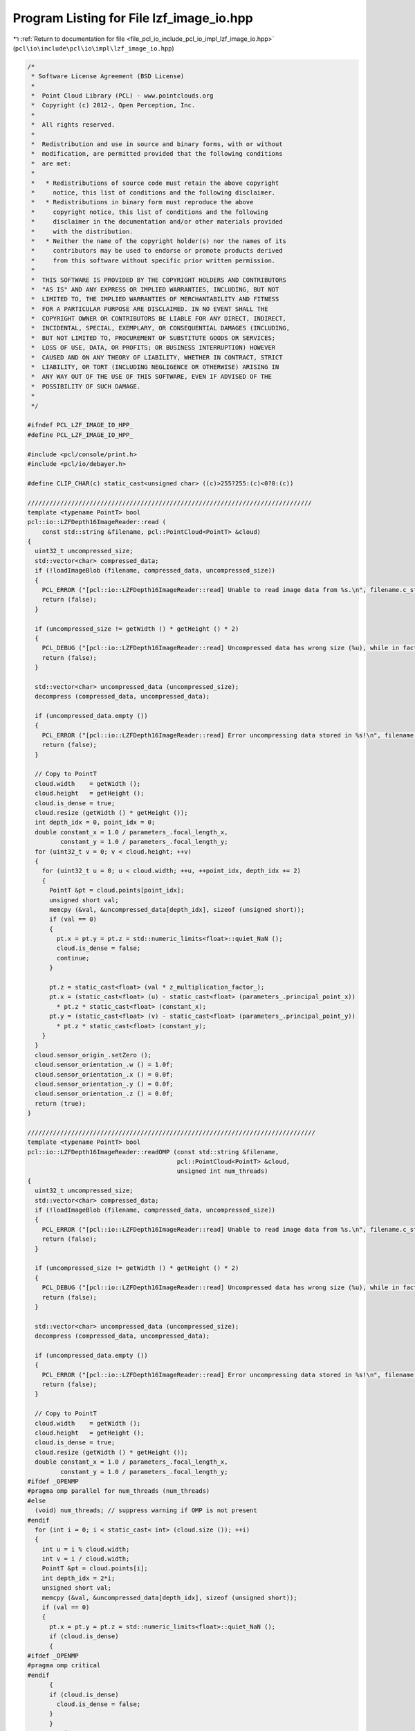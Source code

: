 
.. _program_listing_file_pcl_io_include_pcl_io_impl_lzf_image_io.hpp:

Program Listing for File lzf_image_io.hpp
=========================================

|exhale_lsh| :ref:`Return to documentation for file <file_pcl_io_include_pcl_io_impl_lzf_image_io.hpp>` (``pcl\io\include\pcl\io\impl\lzf_image_io.hpp``)

.. |exhale_lsh| unicode:: U+021B0 .. UPWARDS ARROW WITH TIP LEFTWARDS

.. code-block:: cpp

   /*
    * Software License Agreement (BSD License)
    *
    *  Point Cloud Library (PCL) - www.pointclouds.org
    *  Copyright (c) 2012-, Open Perception, Inc.
    *
    *  All rights reserved.
    *
    *  Redistribution and use in source and binary forms, with or without
    *  modification, are permitted provided that the following conditions
    *  are met:
    *
    *   * Redistributions of source code must retain the above copyright
    *     notice, this list of conditions and the following disclaimer.
    *   * Redistributions in binary form must reproduce the above
    *     copyright notice, this list of conditions and the following
    *     disclaimer in the documentation and/or other materials provided
    *     with the distribution.
    *   * Neither the name of the copyright holder(s) nor the names of its
    *     contributors may be used to endorse or promote products derived
    *     from this software without specific prior written permission.
    *
    *  THIS SOFTWARE IS PROVIDED BY THE COPYRIGHT HOLDERS AND CONTRIBUTORS
    *  "AS IS" AND ANY EXPRESS OR IMPLIED WARRANTIES, INCLUDING, BUT NOT
    *  LIMITED TO, THE IMPLIED WARRANTIES OF MERCHANTABILITY AND FITNESS
    *  FOR A PARTICULAR PURPOSE ARE DISCLAIMED. IN NO EVENT SHALL THE
    *  COPYRIGHT OWNER OR CONTRIBUTORS BE LIABLE FOR ANY DIRECT, INDIRECT,
    *  INCIDENTAL, SPECIAL, EXEMPLARY, OR CONSEQUENTIAL DAMAGES (INCLUDING,
    *  BUT NOT LIMITED TO, PROCUREMENT OF SUBSTITUTE GOODS OR SERVICES;
    *  LOSS OF USE, DATA, OR PROFITS; OR BUSINESS INTERRUPTION) HOWEVER
    *  CAUSED AND ON ANY THEORY OF LIABILITY, WHETHER IN CONTRACT, STRICT
    *  LIABILITY, OR TORT (INCLUDING NEGLIGENCE OR OTHERWISE) ARISING IN
    *  ANY WAY OUT OF THE USE OF THIS SOFTWARE, EVEN IF ADVISED OF THE
    *  POSSIBILITY OF SUCH DAMAGE.
    *
    */
   
   #ifndef PCL_LZF_IMAGE_IO_HPP_
   #define PCL_LZF_IMAGE_IO_HPP_
   
   #include <pcl/console/print.h>
   #include <pcl/io/debayer.h>
   
   #define CLIP_CHAR(c) static_cast<unsigned char> ((c)>255?255:(c)<0?0:(c))
   
   //////////////////////////////////////////////////////////////////////////////
   template <typename PointT> bool
   pcl::io::LZFDepth16ImageReader::read (
       const std::string &filename, pcl::PointCloud<PointT> &cloud)
   {
     uint32_t uncompressed_size;
     std::vector<char> compressed_data;
     if (!loadImageBlob (filename, compressed_data, uncompressed_size))
     {
       PCL_ERROR ("[pcl::io::LZFDepth16ImageReader::read] Unable to read image data from %s.\n", filename.c_str ());
       return (false);
     }
   
     if (uncompressed_size != getWidth () * getHeight () * 2)
     {
       PCL_DEBUG ("[pcl::io::LZFDepth16ImageReader::read] Uncompressed data has wrong size (%u), while in fact it should be %u bytes. \n[pcl::io::LZFDepth16ImageReader::read] Are you sure %s is a 16-bit depth PCLZF file? Identifier says: %s\n", uncompressed_size, getWidth () * getHeight () * 2, filename.c_str (), getImageType ().c_str ());
       return (false);
     }
   
     std::vector<char> uncompressed_data (uncompressed_size);
     decompress (compressed_data, uncompressed_data);
   
     if (uncompressed_data.empty ())
     {
       PCL_ERROR ("[pcl::io::LZFDepth16ImageReader::read] Error uncompressing data stored in %s!\n", filename.c_str ());
       return (false);
     }
   
     // Copy to PointT
     cloud.width    = getWidth ();
     cloud.height   = getHeight ();
     cloud.is_dense = true;
     cloud.resize (getWidth () * getHeight ());
     int depth_idx = 0, point_idx = 0;
     double constant_x = 1.0 / parameters_.focal_length_x,
            constant_y = 1.0 / parameters_.focal_length_y;
     for (uint32_t v = 0; v < cloud.height; ++v)
     {
       for (uint32_t u = 0; u < cloud.width; ++u, ++point_idx, depth_idx += 2)
       {
         PointT &pt = cloud.points[point_idx];
         unsigned short val;
         memcpy (&val, &uncompressed_data[depth_idx], sizeof (unsigned short));
         if (val == 0)
         {
           pt.x = pt.y = pt.z = std::numeric_limits<float>::quiet_NaN ();
           cloud.is_dense = false;
           continue;
         }
   
         pt.z = static_cast<float> (val * z_multiplication_factor_);
         pt.x = (static_cast<float> (u) - static_cast<float> (parameters_.principal_point_x)) 
           * pt.z * static_cast<float> (constant_x);
         pt.y = (static_cast<float> (v) - static_cast<float> (parameters_.principal_point_y)) 
           * pt.z * static_cast<float> (constant_y);
       }
     }
     cloud.sensor_origin_.setZero ();
     cloud.sensor_orientation_.w () = 1.0f;
     cloud.sensor_orientation_.x () = 0.0f;
     cloud.sensor_orientation_.y () = 0.0f;
     cloud.sensor_orientation_.z () = 0.0f;
     return (true);
   }
           
   ///////////////////////////////////////////////////////////////////////////////
   template <typename PointT> bool
   pcl::io::LZFDepth16ImageReader::readOMP (const std::string &filename, 
                                            pcl::PointCloud<PointT> &cloud, 
                                            unsigned int num_threads)
   {
     uint32_t uncompressed_size;
     std::vector<char> compressed_data;
     if (!loadImageBlob (filename, compressed_data, uncompressed_size))
     {
       PCL_ERROR ("[pcl::io::LZFDepth16ImageReader::read] Unable to read image data from %s.\n", filename.c_str ());
       return (false);
     }
   
     if (uncompressed_size != getWidth () * getHeight () * 2)
     {
       PCL_DEBUG ("[pcl::io::LZFDepth16ImageReader::read] Uncompressed data has wrong size (%u), while in fact it should be %u bytes. \n[pcl::io::LZFDepth16ImageReader::read] Are you sure %s is a 16-bit depth PCLZF file? Identifier says: %s\n", uncompressed_size, getWidth () * getHeight () * 2, filename.c_str (), getImageType ().c_str ());
       return (false);
     }
   
     std::vector<char> uncompressed_data (uncompressed_size);
     decompress (compressed_data, uncompressed_data);
   
     if (uncompressed_data.empty ())
     {
       PCL_ERROR ("[pcl::io::LZFDepth16ImageReader::read] Error uncompressing data stored in %s!\n", filename.c_str ());
       return (false);
     }
   
     // Copy to PointT
     cloud.width    = getWidth ();
     cloud.height   = getHeight ();
     cloud.is_dense = true;
     cloud.resize (getWidth () * getHeight ());
     double constant_x = 1.0 / parameters_.focal_length_x,
            constant_y = 1.0 / parameters_.focal_length_y;
   #ifdef _OPENMP
   #pragma omp parallel for num_threads (num_threads)
   #else
     (void) num_threads; // suppress warning if OMP is not present
   #endif
     for (int i = 0; i < static_cast< int> (cloud.size ()); ++i)
     {
       int u = i % cloud.width;
       int v = i / cloud.width;
       PointT &pt = cloud.points[i];
       int depth_idx = 2*i;
       unsigned short val;
       memcpy (&val, &uncompressed_data[depth_idx], sizeof (unsigned short));
       if (val == 0)
       {
         pt.x = pt.y = pt.z = std::numeric_limits<float>::quiet_NaN ();
         if (cloud.is_dense)
         {
   #ifdef _OPENMP
   #pragma omp critical
   #endif
         {
         if (cloud.is_dense)
           cloud.is_dense = false;
         }
         }
         continue;
       }
   
       pt.z = static_cast<float> (val * z_multiplication_factor_);
       pt.x = (static_cast<float> (u) - static_cast<float> (parameters_.principal_point_x)) 
         * pt.z * static_cast<float> (constant_x);
       pt.y = (static_cast<float> (v) - static_cast<float> (parameters_.principal_point_y)) 
         * pt.z * static_cast<float> (constant_y);
       
     }
     cloud.sensor_origin_.setZero ();
     cloud.sensor_orientation_.w () = 1.0f;
     cloud.sensor_orientation_.x () = 0.0f;
     cloud.sensor_orientation_.y () = 0.0f;
     cloud.sensor_orientation_.z () = 0.0f;
     return (true);
   
   }
   
   //////////////////////////////////////////////////////////////////////////////
   template <typename PointT> bool
   pcl::io::LZFRGB24ImageReader::read (
       const std::string &filename, pcl::PointCloud<PointT> &cloud)
   {
     uint32_t uncompressed_size;
     std::vector<char> compressed_data;
     if (!loadImageBlob (filename, compressed_data, uncompressed_size))
     {
       PCL_ERROR ("[pcl::io::LZFRGB24ImageReader::read] Unable to read image data from %s.\n", filename.c_str ());
       return (false);
     }
   
     if (uncompressed_size != getWidth () * getHeight () * 3)
     {
       PCL_DEBUG ("[pcl::io::LZFRGB24ImageReader::read] Uncompressed data has wrong size (%u), while in fact it should be %u bytes. \n[pcl::io::LZFRGB24ImageReader::read] Are you sure %s is a 24-bit RGB PCLZF file? Identifier says: %s\n", uncompressed_size, getWidth () * getHeight () * 3, filename.c_str (), getImageType ().c_str ());
       return (false);
     }
   
     std::vector<char> uncompressed_data (uncompressed_size);
     decompress (compressed_data, uncompressed_data);
   
     if (uncompressed_data.empty ())
     {
       PCL_ERROR ("[pcl::io::LZFRGB24ImageReader::read] Error uncompressing data stored in %s!\n", filename.c_str ());
       return (false);
     }
   
     // Copy to PointT
     cloud.width  = getWidth ();
     cloud.height = getHeight ();
     cloud.resize (getWidth () * getHeight ());
   
     int rgb_idx = 0;
     unsigned char *color_r = reinterpret_cast<unsigned char*> (&uncompressed_data[0]);
     unsigned char *color_g = reinterpret_cast<unsigned char*> (&uncompressed_data[getWidth () * getHeight ()]);
     unsigned char *color_b = reinterpret_cast<unsigned char*> (&uncompressed_data[2 * getWidth () * getHeight ()]);
   
     for (size_t i = 0; i < cloud.size (); ++i, ++rgb_idx)
     {
       PointT &pt = cloud.points[i];
   
       pt.b = color_b[rgb_idx];
       pt.g = color_g[rgb_idx];
       pt.r = color_r[rgb_idx];
     }
     return (true);
   }
   
   //////////////////////////////////////////////////////////////////////////////
   template <typename PointT> bool
   pcl::io::LZFRGB24ImageReader::readOMP (
       const std::string &filename, pcl::PointCloud<PointT> &cloud, unsigned int num_threads)
   {
     uint32_t uncompressed_size;
     std::vector<char> compressed_data;
     if (!loadImageBlob (filename, compressed_data, uncompressed_size))
     {
       PCL_ERROR ("[pcl::io::LZFRGB24ImageReader::read] Unable to read image data from %s.\n", filename.c_str ());
       return (false);
     }
   
     if (uncompressed_size != getWidth () * getHeight () * 3)
     {
       PCL_DEBUG ("[pcl::io::LZFRGB24ImageReader::read] Uncompressed data has wrong size (%u), while in fact it should be %u bytes. \n[pcl::io::LZFRGB24ImageReader::read] Are you sure %s is a 24-bit RGB PCLZF file? Identifier says: %s\n", uncompressed_size, getWidth () * getHeight () * 3, filename.c_str (), getImageType ().c_str ());
       return (false);
     }
   
     std::vector<char> uncompressed_data (uncompressed_size);
     decompress (compressed_data, uncompressed_data);
   
     if (uncompressed_data.empty ())
     {
       PCL_ERROR ("[pcl::io::LZFRGB24ImageReader::read] Error uncompressing data stored in %s!\n", filename.c_str ());
       return (false);
     }
   
     // Copy to PointT
     cloud.width  = getWidth ();
     cloud.height = getHeight ();
     cloud.resize (getWidth () * getHeight ());
   
     unsigned char *color_r = reinterpret_cast<unsigned char*> (&uncompressed_data[0]);
     unsigned char *color_g = reinterpret_cast<unsigned char*> (&uncompressed_data[getWidth () * getHeight ()]);
     unsigned char *color_b = reinterpret_cast<unsigned char*> (&uncompressed_data[2 * getWidth () * getHeight ()]);
   
   #ifdef _OPENMP
   #pragma omp parallel for num_threads (num_threads)
   #else
     (void) num_threads; // suppress warning if OMP is not present
   #endif//_OPENMP
     for (long int i = 0; i < cloud.size (); ++i)
     {
       PointT &pt = cloud.points[i];
   
       pt.b = color_b[i];
       pt.g = color_g[i];
       pt.r = color_r[i];
     }
     return (true);
   }
   
   //////////////////////////////////////////////////////////////////////////////
   template <typename PointT> bool
   pcl::io::LZFYUV422ImageReader::read (
       const std::string &filename, pcl::PointCloud<PointT> &cloud)
   {
     uint32_t uncompressed_size;
     std::vector<char> compressed_data;
     if (!loadImageBlob (filename, compressed_data, uncompressed_size))
     {
       PCL_ERROR ("[pcl::io::LZFYUV422ImageReader::read] Unable to read image data from %s.\n", filename.c_str ());
       return (false);
     }
   
     if (uncompressed_size != getWidth () * getHeight () * 2)
     {
       PCL_DEBUG ("[pcl::io::LZFYUV422ImageReader::read] Uncompressed data has wrong size (%u), while in fact it should be %u bytes. \n[pcl::io::LZFYUV422ImageReader::read] Are you sure %s is a 16-bit YUV422 PCLZF file? Identifier says: %s\n", uncompressed_size, getWidth () * getHeight (), filename.c_str (), getImageType ().c_str ());
       return (false);
     }
   
     std::vector<char> uncompressed_data (uncompressed_size);
     decompress (compressed_data, uncompressed_data);
   
     if (uncompressed_data.empty ())
     {
       PCL_ERROR ("[pcl::io::LZFYUV422ImageReader::read] Error uncompressing data stored in %s!\n", filename.c_str ());
       return (false);
     }
   
     // Convert YUV422 to RGB24 and copy to PointT
     cloud.width  = getWidth ();
     cloud.height = getHeight ();
     cloud.resize (getWidth () * getHeight ());
   
     int wh2 = getWidth () * getHeight () / 2;
     unsigned char *color_u = reinterpret_cast<unsigned char*> (&uncompressed_data[0]);
     unsigned char *color_y = reinterpret_cast<unsigned char*> (&uncompressed_data[wh2]);
     unsigned char *color_v = reinterpret_cast<unsigned char*> (&uncompressed_data[wh2 + getWidth () * getHeight ()]);
     
     int y_idx = 0;
     for (int i = 0; i < wh2; ++i, y_idx += 2)
     {
       int v = color_v[i] - 128;
       int u = color_u[i] - 128;
   
       PointT &pt1 = cloud.points[y_idx + 0];
       pt1.r =  CLIP_CHAR (color_y[y_idx + 0] + ((v * 18678 + 8192 ) >> 14));
       pt1.g =  CLIP_CHAR (color_y[y_idx + 0] + ((v * -9519 - u * 6472 + 8192) >> 14));
       pt1.b =  CLIP_CHAR (color_y[y_idx + 0] + ((u * 33292 + 8192 ) >> 14));
   
       PointT &pt2 = cloud.points[y_idx + 1];
       pt2.r =  CLIP_CHAR (color_y[y_idx + 1] + ((v * 18678 + 8192 ) >> 14));
       pt2.g =  CLIP_CHAR (color_y[y_idx + 1] + ((v * -9519 - u * 6472 + 8192) >> 14));
       pt2.b =  CLIP_CHAR (color_y[y_idx + 1] + ((u * 33292 + 8192 ) >> 14));
     }
   
     return (true);
   }
   
   //////////////////////////////////////////////////////////////////////////////
   template <typename PointT> bool
   pcl::io::LZFYUV422ImageReader::readOMP (
       const std::string &filename, pcl::PointCloud<PointT> &cloud, unsigned int num_threads)
   {
     uint32_t uncompressed_size;
     std::vector<char> compressed_data;
     if (!loadImageBlob (filename, compressed_data, uncompressed_size))
     {
       PCL_ERROR ("[pcl::io::LZFYUV422ImageReader::read] Unable to read image data from %s.\n", filename.c_str ());
       return (false);
     }
   
     if (uncompressed_size != getWidth () * getHeight () * 2)
     {
       PCL_DEBUG ("[pcl::io::LZFYUV422ImageReader::read] Uncompressed data has wrong size (%u), while in fact it should be %u bytes. \n[pcl::io::LZFYUV422ImageReader::read] Are you sure %s is a 16-bit YUV422 PCLZF file? Identifier says: %s\n", uncompressed_size, getWidth () * getHeight (), filename.c_str (), getImageType ().c_str ());
       return (false);
     }
   
     std::vector<char> uncompressed_data (uncompressed_size);
     decompress (compressed_data, uncompressed_data);
   
     if (uncompressed_data.empty ())
     {
       PCL_ERROR ("[pcl::io::LZFYUV422ImageReader::read] Error uncompressing data stored in %s!\n", filename.c_str ());
       return (false);
     }
   
     // Convert YUV422 to RGB24 and copy to PointT
     cloud.width  = getWidth ();
     cloud.height = getHeight ();
     cloud.resize (getWidth () * getHeight ());
   
     int wh2 = getWidth () * getHeight () / 2;
     unsigned char *color_u = reinterpret_cast<unsigned char*> (&uncompressed_data[0]);
     unsigned char *color_y = reinterpret_cast<unsigned char*> (&uncompressed_data[wh2]);
     unsigned char *color_v = reinterpret_cast<unsigned char*> (&uncompressed_data[wh2 + getWidth () * getHeight ()]);
     
   #ifdef _OPENMP
   #pragma omp parallel for num_threads (num_threads)
   #else
     (void) num_threads; //suppress warning if OMP is not present
   #endif//_OPENMP
     for (int i = 0; i < wh2; ++i)
     {
       int y_idx = 2*i;
       int v = color_v[i] - 128;
       int u = color_u[i] - 128;
   
       PointT &pt1 = cloud.points[y_idx + 0];
       pt1.r =  CLIP_CHAR (color_y[y_idx + 0] + ((v * 18678 + 8192 ) >> 14));
       pt1.g =  CLIP_CHAR (color_y[y_idx + 0] + ((v * -9519 - u * 6472 + 8192) >> 14));
       pt1.b =  CLIP_CHAR (color_y[y_idx + 0] + ((u * 33292 + 8192 ) >> 14));
   
       PointT &pt2 = cloud.points[y_idx + 1];
       pt2.r =  CLIP_CHAR (color_y[y_idx + 1] + ((v * 18678 + 8192 ) >> 14));
       pt2.g =  CLIP_CHAR (color_y[y_idx + 1] + ((v * -9519 - u * 6472 + 8192) >> 14));
       pt2.b =  CLIP_CHAR (color_y[y_idx + 1] + ((u * 33292 + 8192 ) >> 14));
     }
   
     return (true);
   }
   
   //////////////////////////////////////////////////////////////////////////////
   template <typename PointT> bool
   pcl::io::LZFBayer8ImageReader::read (
       const std::string &filename, pcl::PointCloud<PointT> &cloud)
   {
     uint32_t uncompressed_size;
     std::vector<char> compressed_data;
     if (!loadImageBlob (filename, compressed_data, uncompressed_size))
     {
       PCL_ERROR ("[pcl::io::LZFBayer8ImageReader::read] Unable to read image data from %s.\n", filename.c_str ());
       return (false);
     }
   
     if (uncompressed_size != getWidth () * getHeight ())
     {
       PCL_DEBUG ("[pcl::io::LZFBayer8ImageReader::read] Uncompressed data has wrong size (%u), while in fact it should be %u bytes. \n[pcl::io::LZFBayer8ImageReader::read] Are you sure %s is a 8-bit Bayer PCLZF file? Identifier says: %s\n", uncompressed_size, getWidth () * getHeight (), filename.c_str (), getImageType ().c_str ());
       return (false);
     }
   
     std::vector<char> uncompressed_data (uncompressed_size);
     decompress (compressed_data, uncompressed_data);
   
     if (uncompressed_data.empty ())
     {
       PCL_ERROR ("[pcl::io::LZFBayer8ImageReader::read] Error uncompressing data stored in %s!\n", filename.c_str ());
       return (false);
     }
   
     // Convert Bayer8 to RGB24
     std::vector<unsigned char> rgb_buffer (getWidth () * getHeight () * 3);
     pcl::io::DeBayer i;
     i.debayerEdgeAware (reinterpret_cast<unsigned char*> (&uncompressed_data[0]), 
                        static_cast<unsigned char*> (&rgb_buffer[0]), 
                        getWidth (), getHeight ());
     // Copy to PointT
     cloud.width  = getWidth ();
     cloud.height = getHeight ();
     cloud.resize (getWidth () * getHeight ());
     int rgb_idx = 0;
     for (size_t i = 0; i < cloud.size (); ++i, rgb_idx += 3)
     {
       PointT &pt = cloud.points[i];
   
       pt.b = rgb_buffer[rgb_idx + 2];
       pt.g = rgb_buffer[rgb_idx + 1];
       pt.r = rgb_buffer[rgb_idx + 0];
     }
     return (true);
   }
   
   //////////////////////////////////////////////////////////////////////////////
   template <typename PointT> bool
   pcl::io::LZFBayer8ImageReader::readOMP (
       const std::string &filename, pcl::PointCloud<PointT> &cloud, unsigned int num_threads)
   {
     uint32_t uncompressed_size;
     std::vector<char> compressed_data;
     if (!loadImageBlob (filename, compressed_data, uncompressed_size))
     {
       PCL_ERROR ("[pcl::io::LZFBayer8ImageReader::read] Unable to read image data from %s.\n", filename.c_str ());
       return (false);
     }
   
     if (uncompressed_size != getWidth () * getHeight ())
     {
       PCL_DEBUG ("[pcl::io::LZFBayer8ImageReader::read] Uncompressed data has wrong size (%u), while in fact it should be %u bytes. \n[pcl::io::LZFBayer8ImageReader::read] Are you sure %s is a 8-bit Bayer PCLZF file? Identifier says: %s\n", uncompressed_size, getWidth () * getHeight (), filename.c_str (), getImageType ().c_str ());
       return (false);
     }
   
     std::vector<char> uncompressed_data (uncompressed_size);
     decompress (compressed_data, uncompressed_data);
   
     if (uncompressed_data.empty ())
     {
       PCL_ERROR ("[pcl::io::LZFBayer8ImageReader::read] Error uncompressing data stored in %s!\n", filename.c_str ());
       return (false);
     }
   
     // Convert Bayer8 to RGB24
     std::vector<unsigned char> rgb_buffer (getWidth () * getHeight () * 3);
     pcl::io::DeBayer i;
     i.debayerEdgeAware (reinterpret_cast<unsigned char*> (&uncompressed_data[0]), 
                        static_cast<unsigned char*> (&rgb_buffer[0]), 
                        getWidth (), getHeight ());
     // Copy to PointT
     cloud.width  = getWidth ();
     cloud.height = getHeight ();
     cloud.resize (getWidth () * getHeight ());
   #ifdef _OPENMP
   #pragma omp parallel for num_threads (num_threads)
   #else
     (void) num_threads; //suppress warning if OMP is not present
   #endif//_OPENMP
     for (long int i = 0; i < cloud.size (); ++i)
     {
       PointT &pt = cloud.points[i];
       long int rgb_idx = 3*i;
       pt.b = rgb_buffer[rgb_idx + 2];
       pt.g = rgb_buffer[rgb_idx + 1];
       pt.r = rgb_buffer[rgb_idx + 0];
     }
     return (true);
   }
   
   #endif  //#ifndef PCL_LZF_IMAGE_IO_HPP_
   
